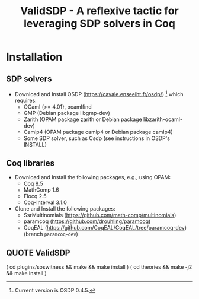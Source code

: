 #+TITLE: ValidSDP - A reflexive tactic for leveraging SDP solvers in Coq

* Installation
** SDP solvers
- Download and Install OSDP (https://cavale.enseeiht.fr/osdp/) [1]
  which requires:
  - OCaml {>= 4.01}, ocamlfind
  - GMP (Debian package libgmp-dev)
  - Zarith (OPAM package zarith or Debian package libzarith-ocaml-dev)
  - Camlp4 (OPAM package camlp4 or Debian package camlp4)
  - Some SDP solver, such as Csdp (see instructions in OSDP's INSTALL)
[1] Current version is OSDP 0.4.5.
** Coq libraries
- Download and Install the following packages, e.g., using OPAM:
  - Coq 8.5
  - MathComp 1.6
  - Flocq 2.5
  - Coq-Interval 3.1.0
- Clone and Install the following packages:
  - SsrMultinomials (https://github.com/math-comp/multinomials)
  - paramcoq (https://github.com/drouhling/paramcoq)
  - CoqEAL (https://github.com/CoqEAL/CoqEAL/tree/paramcoq-dev)
    (branch =paramcoq-dev=)
** QUOTE ValidSDP
# Ideally, you should just run:
( cd plugins/soswitness && make && make install )
( cd theories && make -j2 && make install )

